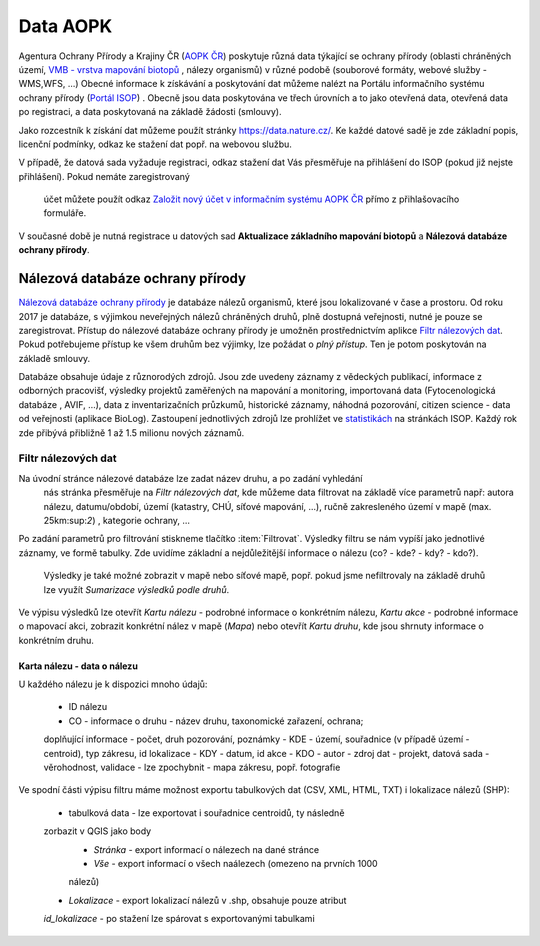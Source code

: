 Data AOPK
=========
Agentura Ochrany Přírody a Krajiny ČR
(`AOPK ČR <http://www.ochranaprirody.cz/>`_) poskytuje různá data týkající se
ochrany přírody (oblasti chráněných území, `VMB - vrstva mapování biotopů <https://portal.nature.cz/publik_syst/ctihtmlpage.php?what=1035>`_ , nálezy
organismů) v různé podobě (souborové formáty, webové služby - WMS,WFS, ...)
Obecné informace k získávání a poskytování dat můžeme nalézt na Portálu
informačního systému ochrany přírody (`Portál ISOP <https://portal.nature.cz/publik_syst/ctihtmlpage.php?what=3&nabidka=hlavni>`_)
. Obecně jsou data poskytována ve třech úrovních a to jako otevřená data,
otevřená data po registraci, a data poskytovaná na základě žádosti (smlouvy).

Jako rozcestník k získání dat můžeme použít stránky `https://data.nature.cz/
<https://data.nature.cz/>`_. Ke každé datové sadě je zde základní popis,
licenční podmínky, odkaz ke stažení dat popř. na webovou službu.

.. figure:: images/data_nature.png 
   :class: middle 
   :scale-latex: 40 

   Přehled dostupných dat AOPK na `https://data.nature.cz/` 

V případě, že datová sada vyžaduje registraci, odkaz stažení dat Vás přesměřuje
na přihlášení do ISOP (pokud již nejste přihlášení). Pokud nemáte zaregistrovaný
 účet můžete použít odkaz `Založit nový účet v informačním systému AOPK ČR <https://idm.nature.cz/idm/#/registration>`_ přímo z přihlašovacího formuláře.

.. figure:: images/login.png 
   :class: small 
   :scale-latex: 40 

   Přihlašovací formulář ISOP

V současné době je nutná registrace u datových sad **Aktualizace základního
mapování biotopů** a **Nálezová databáze ochrany přírody**.

.. figure:: images/registrace.png 
   :class: small 
   :scale-latex: 40 

   Registrační formulář

Nálezová databáze ochrany přírody
---------------------------------

`Nálezová databáze ochrany přírody <https://portal.nature.cz/nd/>`_ je databáze
nálezů organismů, které jsou lokalizované v čase a prostoru. Od roku 2017 je
databáze, s výjimkou neveřejných nálezů chráněných druhů, plně dostupná
veřejnosti, nutné je pouze se zaregistrovat. Přístup do nálezové databáze
ochrany přírody je umožněn prostřednictvím aplikce `Filtr nálezových dat <https://portal.nature.cz/nd/find.php?>`_. Pokud potřebujeme přístup ke všem
druhům bez výjimky, lze požádat o *plný přístup*. Ten je potom poskytován na
základě smlouvy.

.. figure:: images/nd_uvod.png 
   :class: middle 
   :scale-latex: 40 

   Úvodní stránka nálezové databáze

Databáze obsahuje údaje z různorodých zdrojů. Jsou zde uvedeny záznamy z
vědeckých publikací, informace z odborných pracovišť, výsledky projektů
zaměřených na mapování a monitoring, importovaná data (Fytocenologická databáze
, AVIF, ...), data z inventarizačních průzkumů, historické záznamy, náhodná
pozorování, citizen science - data od veřejnosti (aplikace BioLog). Zastoupení
jednotlivých zdrojů lze prohlížet ve `statistikách
<https://portal.nature.cz/nd/x_nd_statistiky.php>`_ na stránkách ISOP. Každý
rok zde přibývá přibližně 1 až 1.5 milionu nových záznamů.

Filtr nálezových dat
********************
Na úvodní stránce nálezové databáze lze zadat název druhu, a po zadání vyhledání
 nás stránka přesměřuje na *Filtr nálezových dat*, kde můžeme data filtrovat
 na základě více parametrů např: autora nálezu, datumu/období, území (katastry,
 CHÚ, síťové mapování, ...), ručně zakresleného území v mapě (max. 25km:sup:`2`)
 , kategorie ochrany, ...

.. figure:: images/filtr.png 
   :class: middle 
   :scale-latex: 40 

   Filtr nálezových dat veřejného přístupu


Po zadání parametrů pro filtrování stiskneme tlačítko :item:`Filtrovat`.
Výsledky filtru se nám vypíší jako jednotlivé záznamy, ve formě tabulky. Zde
uvidíme základní a nejdůležitější informace o nálezu (co? - kde? - kdy? - kdo?).
 Výsledky je také možné zobrazit v mapě nebo síťové mapě, popř. pokud jsme
 nefiltrovaly na základě druhů lze využít *Sumarizace výsledků podle druhů*.


.. figure:: images/priklad_filtr.png 
   :class: middle 
   :scale-latex: 40 

   Příklad filtrování druhu *Mantis religiosa*


Ve výpisu výsledků lze otevřít *Kartu nálezu* - podrobné informace o konkrétním
nálezu, *Kartu akce* - podrobné informace o mapovací akci, zobrazit konkrétní
nález v mapě (*Mapa*) nebo otevřít *Kartu druhu*, kde jsou shrnuty informace o
konkrétním druhu.



Karta nálezu - data o nálezu
^^^^^^^^^^^^^^^^^^^^^^^^^^^^
U každého nálezu je k dispozici mnoho údajů:

    - ID nálezu
    - CO - informace o druhu -  název druhu, taxonomické zařazení, ochrana;
    doplňující informace -  počet, druh pozorování, poznámky
    - KDE - území, souřadnice (v případě území - centroid), typ zákresu, id
    lokalizace
    - KDY - datum, id akce
    - KDO - autor
    - zdroj dat - projekt, datová sada
    - věrohodnost, validace - lze zpochybnit
    - mapa zákresu, popř. fotografie

.. figure:: images/karta_nalezu.png 
   :class: middle 
   :scale-latex: 40 

   Karta konkrétního nálezu

Ve spodní části výpisu filtru máme možnost exportu tabulkových dat (CSV, XML,
HTML, TXT) i lokalizace nálezů (SHP):

    -  tabulková data - lze exportovat i souřadnice centroidů, ty následně
    zorbazit v QGIS jako body
        - *Stránka* - export informací o nálezech na dané stránce
        - *Vše* - export informací o všech naálezech (omezeno na prvních 1000
        nálezů)
    - *Lokalizace* -  export lokalizací nálezů v .shp, obsahuje pouze atribut
    *id_lokalizace* - po stažení lze spárovat s exportovanými tabulkami

.. figure:: images/export.png 
   :class: middle
   :scale-latex: 40 

   Možnost exportu ve filtru nálezů

.. figure:: images/export_tab.png 
   :class: middle 
   :scale-latex: 40 

   Export tavulkových dat výsledku filtru
